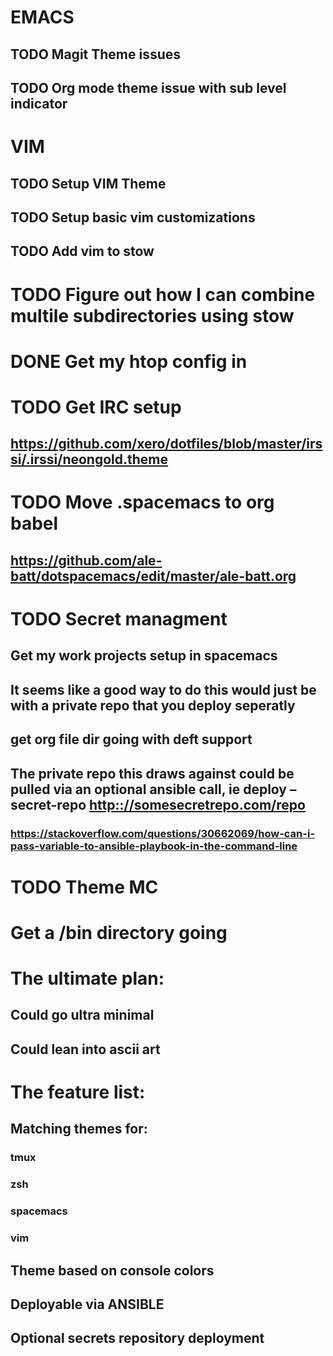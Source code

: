 #+STARTUP: showall
#+STARTUP: hidestars

* EMACS
** TODO Magit Theme issues
** TODO Org mode theme issue with sub level indicator
* VIM
** TODO Setup VIM Theme
** TODO Setup basic vim customizations
** TODO Add vim to stow
* TODO Figure out how I can combine multile subdirectories using stow
* DONE Get my htop config in
  CLOSED: [2017-06-29 Thu 05:53]
* TODO Get IRC setup
** https://github.com/xero/dotfiles/blob/master/irssi/.irssi/neongold.theme
* TODO Move .spacemacs to org babel
** https://github.com/ale-batt/dotspacemacs/edit/master/ale-batt.org
* TODO Secret managment
** Get my work projects setup in spacemacs
** It seems like a good way to do this would just be with a private repo that you deploy seperatly
** get org file dir going with deft support
** The private repo this draws against could be pulled via an optional ansible call, ie deploy --secret-repo http:://somesecretrepo.com/repo
*** https://stackoverflow.com/questions/30662069/how-can-i-pass-variable-to-ansible-playbook-in-the-command-line
* TODO Theme MC
* Get a /bin directory going

* The ultimate plan:
** Could go ultra minimal
** Could lean into ascii art

* The feature list:
** Matching themes for:
*** tmux
*** zsh
*** spacemacs
*** vim
** Theme based on console colors
** Deployable via ANSIBLE
** Optional secrets repository deployment
